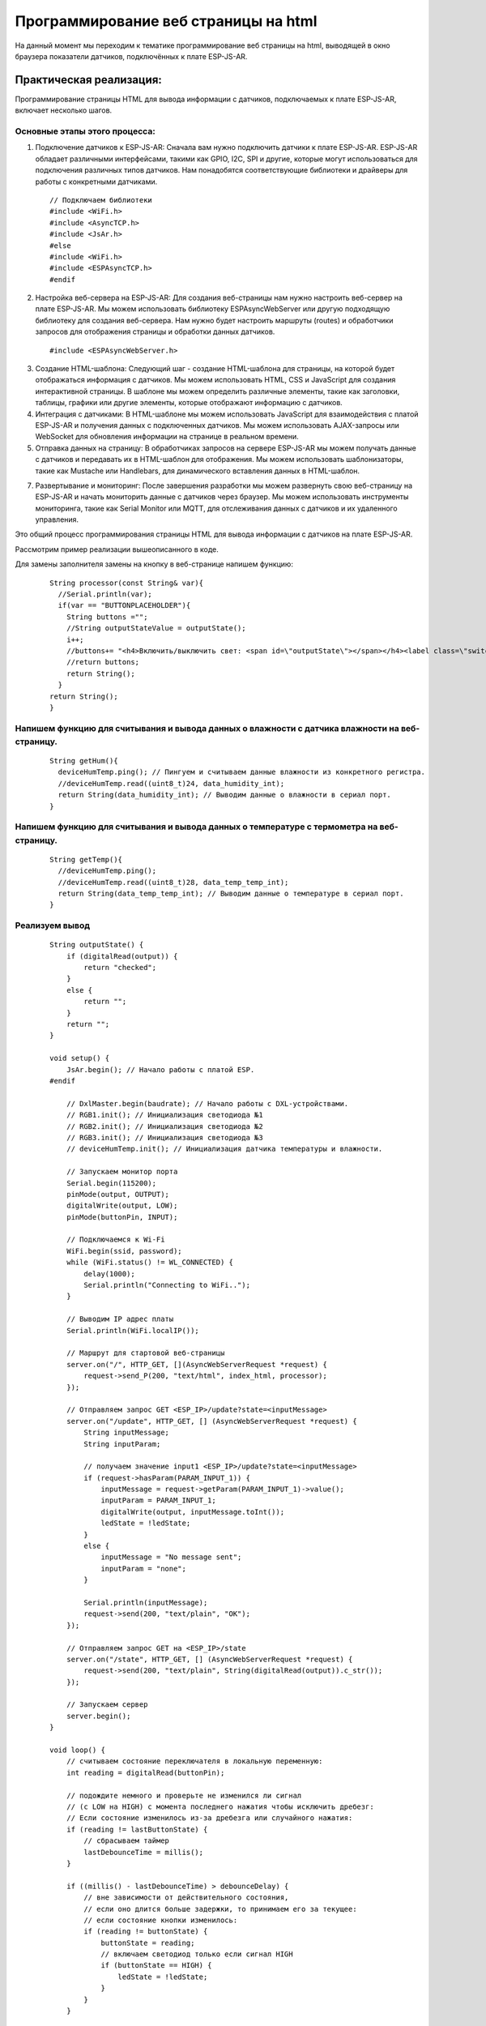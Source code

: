 Программирование веб страницы на html
=====================================

На данный момент мы переходим к тематике программирование веб страницы на html, выводящей в окно браузера показатели датчиков, подключённых к плате ESP-JS-AR.

Практическая реализация:
------------------------

Программирование страницы HTML для вывода информации с датчиков, подключаемых к плате ESP-JS-AR, включает несколько шагов. 

Основные этапы этого процесса:
~~~~~~~~~~~~~~~~~~~~~~~~~~~~~~

1. Подключение датчиков к ESP-JS-AR: Сначала вам нужно подключить датчики к плате ESP-JS-AR. ESP-JS-AR обладает различными интерфейсами, такими как GPIO, I2C, SPI и другие, которые могут использоваться для подключения различных типов датчиков. Нам понадобятся соответствующие библиотеки и драйверы для работы с конкретными датчиками.

  ::

    // Подключаем библиотеки
    #include <WiFi.h>
    #include <AsyncTCP.h>
    #include <JsAr.h>
    #else
    #include <WiFi.h>
    #include <ESPAsyncTCP.h>
    #endif

2. Настройка веб-сервера на ESP-JS-AR: Для создания веб-страницы нам нужно настроить веб-сервер на плате ESP-JS-AR. Мы можем использовать библиотеку ESPAsyncWebServer или другую подходящую библиотеку для создания веб-сервера. Нам нужно будет настроить маршруты (routes) и обработчики запросов для отображения страницы и обработки данных датчиков.

  ::

    #include <ESPAsyncWebServer.h>

3. Создание HTML-шаблона: Следующий шаг - создание HTML-шаблона для страницы, на которой будет отображаться информация с датчиков. Мы можем использовать HTML, CSS и JavaScript для создания интерактивной страницы. В шаблоне мы можем определить различные элементы, такие как заголовки, таблицы, графики или другие элементы, которые отображают информацию с датчиков.

4. Интеграция с датчиками: В HTML-шаблоне мы можем использовать JavaScript для взаимодействия с платой ESP-JS-AR и получения данных с подключенных датчиков. Мы можем использовать AJAX-запросы или WebSocket для обновления информации на странице в реальном времени.

5. Отправка данных на страницу: В обработчиках запросов на сервере ESP-JS-AR мы можем получать данные с датчиков и передавать их в HTML-шаблон для отображения. Мы можем использовать шаблонизаторы, такие как Mustache или Handlebars, для динамического вставления данных в HTML-шаблон.

7. Развертывание и мониторинг: После завершения разработки мы можем развернуть свою веб-страницу на ESP-JS-AR и начать мониторить данные с датчиков через браузер. Мы можем использовать инструменты мониторинга, такие как Serial Monitor или MQTT, для отслеживания данных с датчиков и их удаленного управления.

Это общий процесс программирования страницы HTML для вывода информации с датчиков на плате ESP-JS-AR.

Рассмотрим пример реализации вышеописанного в коде.

Для замены заполнителя замены на кнопку в веб-странице напишем функцию:

  ::

    String processor(const String& var){
      //Serial.println(var);
      if(var == "BUTTONPLACEHOLDER"){
        String buttons ="";
        //String outputStateValue = outputState();
        i++;
        //buttons+= "<h4>Включить/выключить свет: <span id=\"outputState\"></span></h4><label class=\"switch\"><input type=\"checkbox\" onchange=\"toggleCheckbox(this)\" id=\"output\" " + outputStateValue + "><span class=\"slider\"></span></label>" + "<br><br>Температура: "+ getTemp() + "<br><br>Влажность: " +getHum();
        //return buttons;
        return String();
      }
    return String();
    }

Напишем функцию для считывания и вывода данных о влажности с датчика влажности на веб-страницу.
~~~~~~~~~~~~~~~~~~~~~~~~~~~~~~~~~~~~~~~~~~~~~~~~~~~~~~~~~~~~~~~~~~~~~~~~~~~~~~~~~~~~~~~~~~~~~~~
  ::

    String getHum(){
      deviceHumTemp.ping(); // Пингуем и считываем данные влажности из конкретного регистра.
      //deviceHumTemp.read((uint8_t)24, data_humidity_int);
      return String(data_humidity_int); // Выводим данные о влажности в сериал порт.
    }

Напишем функцию для считывания и вывода данных о температуре с термометра на веб-страницу.
~~~~~~~~~~~~~~~~~~~~~~~~~~~~~~~~~~~~~~~~~~~~~~~~~~~~~~~~~~~~~~~~~~~~~~~~~~~~~~~~~~~~~~~~~~


  ::

    String getTemp(){
      //deviceHumTemp.ping();
      //deviceHumTemp.read((uint8_t)28, data_temp_temp_int);
      return String(data_temp_temp_int); // Выводим данные о температуре в сериал порт.
    }

Реализуем вывод
~~~~~~~~~~~~~~~

  ::

    String outputState() {
        if (digitalRead(output)) {
            return "checked";
        }
        else {
            return "";
        }
        return "";
    }

    void setup() {
        JsAr.begin(); // Начало работы с платой ESP.
    #endif

        // DxlMaster.begin(baudrate); // Начало работы с DXL-устройствами.
        // RGB1.init(); // Инициализация светодиода №1
        // RGB2.init(); // Инициализация светодиода №2
        // RGB3.init(); // Инициализация светодиода №3
        // deviceHumTemp.init(); // Инициализация датчика температуры и влажности.

        // Запускаем монитор порта
        Serial.begin(115200);
        pinMode(output, OUTPUT);
        digitalWrite(output, LOW);
        pinMode(buttonPin, INPUT);

        // Подключаемся к Wi-Fi
        WiFi.begin(ssid, password);
        while (WiFi.status() != WL_CONNECTED) {
            delay(1000);
            Serial.println("Connecting to WiFi..");
        }

        // Выводим IP адрес платы
        Serial.println(WiFi.localIP());

        // Маршрут для стартовой веб-страницы
        server.on("/", HTTP_GET, [](AsyncWebServerRequest *request) {
            request->send_P(200, "text/html", index_html, processor);
        });

        // Отправляем запрос GET <ESP_IP>/update?state=<inputMessage>
        server.on("/update", HTTP_GET, [] (AsyncWebServerRequest *request) {
            String inputMessage;
            String inputParam;

            // получаем значение input1 <ESP_IP>/update?state=<inputMessage>
            if (request->hasParam(PARAM_INPUT_1)) {
                inputMessage = request->getParam(PARAM_INPUT_1)->value();
                inputParam = PARAM_INPUT_1;
                digitalWrite(output, inputMessage.toInt());
                ledState = !ledState;
            }
            else {
                inputMessage = "No message sent";
                inputParam = "none";
            }

            Serial.println(inputMessage);
            request->send(200, "text/plain", "OK");
        });

        // Отправляем запрос GET на <ESP_IP>/state
        server.on("/state", HTTP_GET, [] (AsyncWebServerRequest *request) {
            request->send(200, "text/plain", String(digitalRead(output)).c_str());
        });

        // Запускаем сервер
        server.begin();
    }

    void loop() {
        // считываем состояние переключателя в локальную переменную:
        int reading = digitalRead(buttonPin);

        // подождите немного и проверьте не изменился ли сигнал
        // (с LOW на HIGH) с момента последнего нажатия чтобы исключить дребезг:
        // Если состояние изменилось из-за дребезга или случайного нажатия:
        if (reading != lastButtonState) {
            // сбрасываем таймер
            lastDebounceTime = millis();
        }

        if ((millis() - lastDebounceTime) > debounceDelay) {
            // вне зависимости от действительного состояния,
            // если оно длится больше задержки, то принимаем его за текущее:
            // если состояние кнопки изменилось:
            if (reading != buttonState) {
                buttonState = reading;
                // включаем светодиод только если сигнал HIGH
                if (buttonState == HIGH) {
                    ledState = !ledState;
                }
            }
        }

        // выводим состояние светодиода:
        // digitalWrite(output, ledState);

        if (ledState) {
            // RGB1.write(26, 0);
            // RGB1.write(27, 0);
            // RGB1.write(28, 0);
        }
        else {
            // RGB1.write(26, 255);
            // RGB1.write(27, 255);
            // RGB1.write(28, 255);
        }
    }

Результат работы программы.
~~~~~~~~~~~~~~~~~~~~~~~~~~~

.. figure:: images/5.png
       :width: 60%
       :align: center
       :alt: Результат работы программы.





